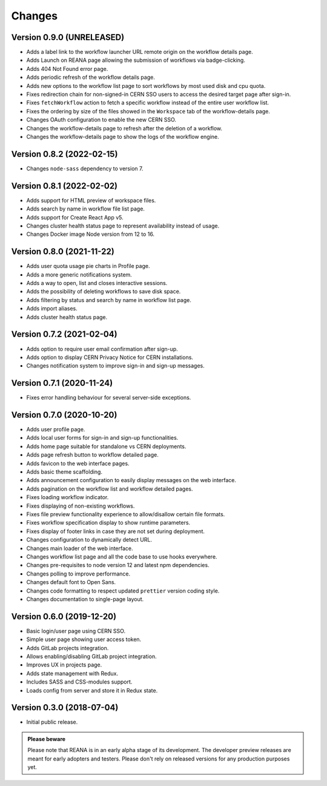 Changes
=======

Version 0.9.0 (UNRELEASED)
---------------------------

- Adds a label link to the workflow launcher URL remote origin on the workflow details page.
- Adds Launch on REANA page allowing the submission of workflows via badge-clicking.
- Adds 404 Not Found error page.
- Adds periodic refresh of the workflow details page.
- Adds new options to the workflow list page to sort workflows by most used disk and cpu quota.
- Fixes redirection chain for non-signed-in CERN SSO users to access the desired target page after sign-in.
- Fixes ``fetchWorkflow`` action to fetch a specific workflow instead of the entire user workflow list.
- Fixes the ordering by size of the files showed in the ``Workspace`` tab of the workflow-details page.
- Changes OAuth configuration to enable the new CERN SSO.
- Changes the workflow-details page to refresh after the deletion of a workflow.
- Changes the workflow-details page to show the logs of the workflow engine.

Version 0.8.2 (2022-02-15)
---------------------------

- Changes ``node-sass`` dependency to version 7.

Version 0.8.1 (2022-02-02)
---------------------------

- Adds support for HTML preview of workspace files.
- Adds search by name in workflow file list page.
- Adds support for Create React App v5.
- Changes cluster health status page to represent availability instead of usage.
- Changes Docker image Node version from 12 to 16.

Version 0.8.0 (2021-11-22)
---------------------------

- Adds user quota usage pie charts in Profile page.
- Adds a more generic notifications system.
- Adds a way to open, list and closes interactive sessions.
- Adds the possibility of deleting workflows to save disk space.
- Adds filtering by status and search by name in workflow list page.
- Adds import aliases.
- Adds cluster health status page.

Version 0.7.2 (2021-02-04)
--------------------------

- Adds option to require user email confirmation after sign-up.
- Adds option to display CERN Privacy Notice for CERN installations.
- Changes notification system to improve sign-in and sign-up messages.

Version 0.7.1 (2020-11-24)
---------------------------

- Fixes error handling behaviour for several server-side exceptions.

Version 0.7.0 (2020-10-20)
---------------------------

- Adds user profile page.
- Adds local user forms for sign-in and sign-up functionalities.
- Adds home page suitable for standalone vs CERN deployments.
- Adds page refresh button to workflow detailed page.
- Adds favicon to the web interface pages.
- Adds basic theme scaffolding.
- Adds announcement configuration to easily display messages on the web interface.
- Adds pagination on the workflow list and workflow detailed pages.
- Fixes loading workflow indicator.
- Fixes displaying of non-existing workflows.
- Fixes file preview functionality experience to allow/disallow certain file formats.
- Fixes workflow specification display to show runtime parameters.
- Fixes display of footer links in case they are not set during deployment.
- Changes configuration to dynamically detect URL.
- Changes main loader of the web interface.
- Changes workflow list page and all the code base to use hooks everywhere.
- Changes pre-requisites to node version 12 and latest npm dependencies.
- Changes polling to improve performance.
- Changes default font to Open Sans.
- Changes code formatting to respect updated ``prettier`` version coding style.
- Changes documentation to single-page layout.

Version 0.6.0 (2019-12-20)
--------------------------

- Basic login/user page using CERN SSO.
- Simple user page showing user access token.
- Adds GitLab projects integration.
- Allows enabling/disabling GitLab project integration.
- Improves UX in projects page.
- Adds state management with Redux.
- Includes SASS and CSS-modules support.
- Loads config from server and store it in Redux state.

Version 0.3.0 (2018-07-04)
--------------------------

- Initial public release.

.. admonition:: Please beware

   Please note that REANA is in an early alpha stage of its development. The
   developer preview releases are meant for early adopters and testers. Please
   don't rely on released versions for any production purposes yet.
